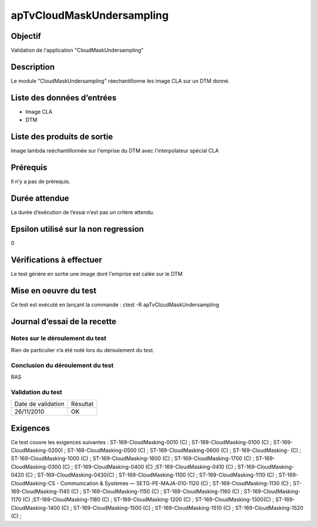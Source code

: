 apTvCloudMaskUndersampling
~~~~~~~~~~~~~~~~~~~~~~~~~~

Objectif
********
Validation de l'application "CloudMaskUndersampling"

Description
***********

Le module "CloudMaskUndersampling" réechantillonne les image CLA sur un DTM donné.


Liste des données d’entrées
***************************

- Image CLA
- DTM

Liste des produits de sortie
****************************

Image lambda reéchantillonnée sur l'emprise du DTM avec l'interpolateur spécial CLA

Prérequis
*********
Il n’y a pas de prérequis.

Durée attendue
***************
La durée d’exécution de l’essai n’est pas un critère attendu.

Epsilon utilisé sur la non regression
*************************************
0

Vérifications à effectuer
**************************
Le test génère en sortie une image dont l'emprise est calée sur le DTM

Mise en oeuvre du test
**********************

Ce test est exécuté en lançant la commande :
ctest -R apTvCloudMaskUndersampling

Journal d’essai de la recette
*****************************

Notes sur le déroulement du test
--------------------------------
Rien de particulier n’a été noté lors du déroulement du test.

Conclusion du déroulement du test
---------------------------------
RAS

Validation du test
------------------

================== =================
Date de validation    Résultat
26/11/2010              OK
================== =================

Exigences
*********
Ce test couvre les exigences suivantes :
ST-169-CloudMasking-0010 (C) ; ST-169-CloudMasking-0100 (C) ; ST-169-CloudMasking-0200) ; ST-169-CloudMasking-0500 (C) ; ST-169-CloudMasking-0600 (C) ; ST-169-CloudMasking- (C) ; ST-169-CloudMasking-1000 (C) ; ST-169-CloudMasking-1600 (C) ; ST-169-CloudMasking-1700 (C) ; ST-169-CloudMasking-0300 (C) ; ST-169-CloudMasking-0400 (C) ;ST-169-CloudMasking-0410 (C) ; ST-169-CloudMasking-0420 (C) ; ST-169-CloudMasking-0430(C) ; ST-169-CloudMasking-1100 (C) ; ST-169-CloudMasking-1110 (C) ; ST-169-CloudMasking-CS - Communication & Systèmes — SETG-PE-MAJA-010-1120 (C) ; ST-169-CloudMasking-1130 (C) ; ST-169-CloudMasking-1140 (C) ; ST-169-CloudMasking-1150 (C) ; ST-169-CloudMasking-1160 (C) ; ST-169-CloudMasking-1170 (C) ;ST-169-CloudMasking-1180 (C) ; ST-169-CloudMasking-1200 (C) ; ST-169-CloudMasking-1300(C) ; ST-169-CloudMasking-1400 (C) ; ST-169-CloudMasking-1500 (C) ; ST-169-CloudMasking-1510 (C) ; ST-169-CloudMasking-1520 (C) ;
